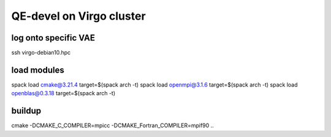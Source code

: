 QE-devel on Virgo cluster
=========================

log onto specific VAE
~~~~~~~~~~~~~~~~~~~~~
ssh virgo-debian10.hpc 

load modules
~~~~~~~~~~~~
spack load cmake@3.21.4 target=$(spack arch -t)
spack load openmpi@3.1.6 target=$(spack arch -t)
spack load openblas@0.3.18 target=$(spack arch -t)

buildup
~~~~~~~
cmake -DCMAKE_C_COMPILER=mpicc -DCMAKE_Fortran_COMPILER=mpif90  ..



